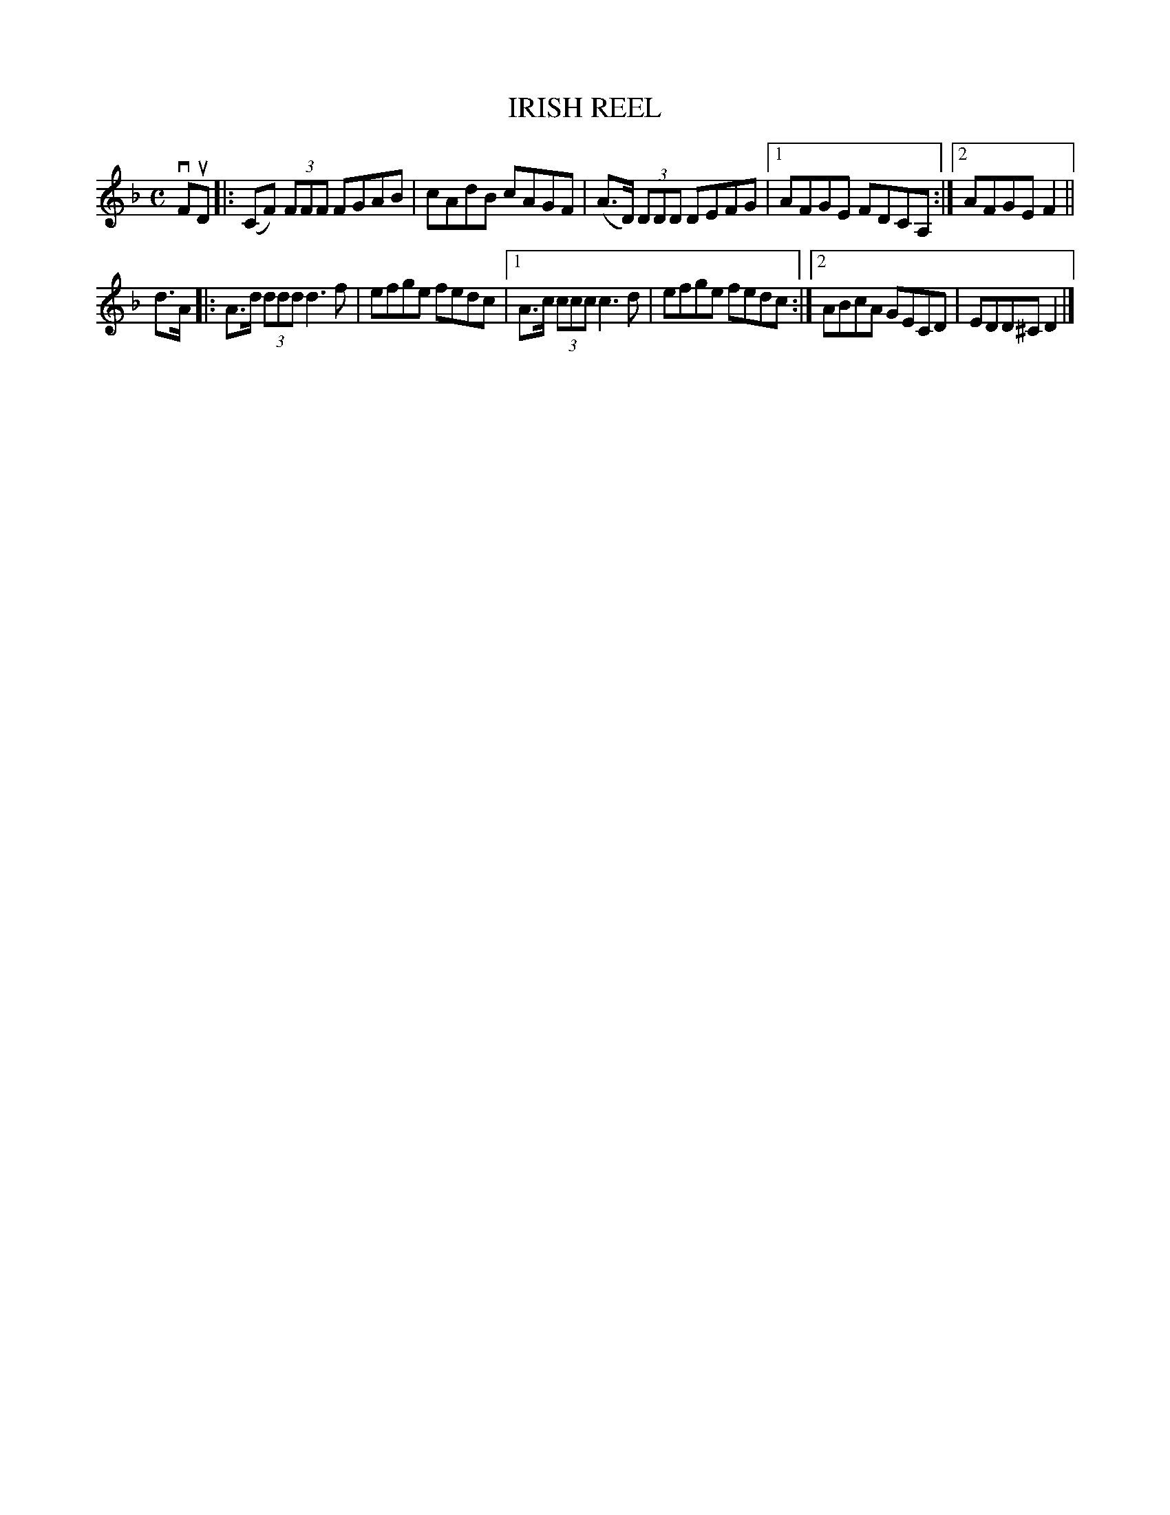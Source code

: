 X: 2291
T: IRISH REEL
R: Irish Reel.
N: Temperance Reel; Teetotaller's Reel
%R: reel
B: James Kerr "Merry Melodies" v.2 p.32 #291
Z: 2016 John Chambers <jc:trillian.mit.edu>
N: Rhythm of 2nd strain's 1st bar changed to match the 1st bar of its 1st ending.
M: C
L: 1/8
K: F	% and Dm
vFuD |:\
(CF) (3FFF FGAB | cAdB cAGF |\
(A>D) (3DDD DEFG |[1 AFGE FDCA, :|[2 AFGE F2 ||
d>A |:\
A>d (3ddd d3f | efge fedc |\
[1 A>c (3ccc c3d | efge fedc :|\
[2 ABcA GECD | EDD^C D2 |]
